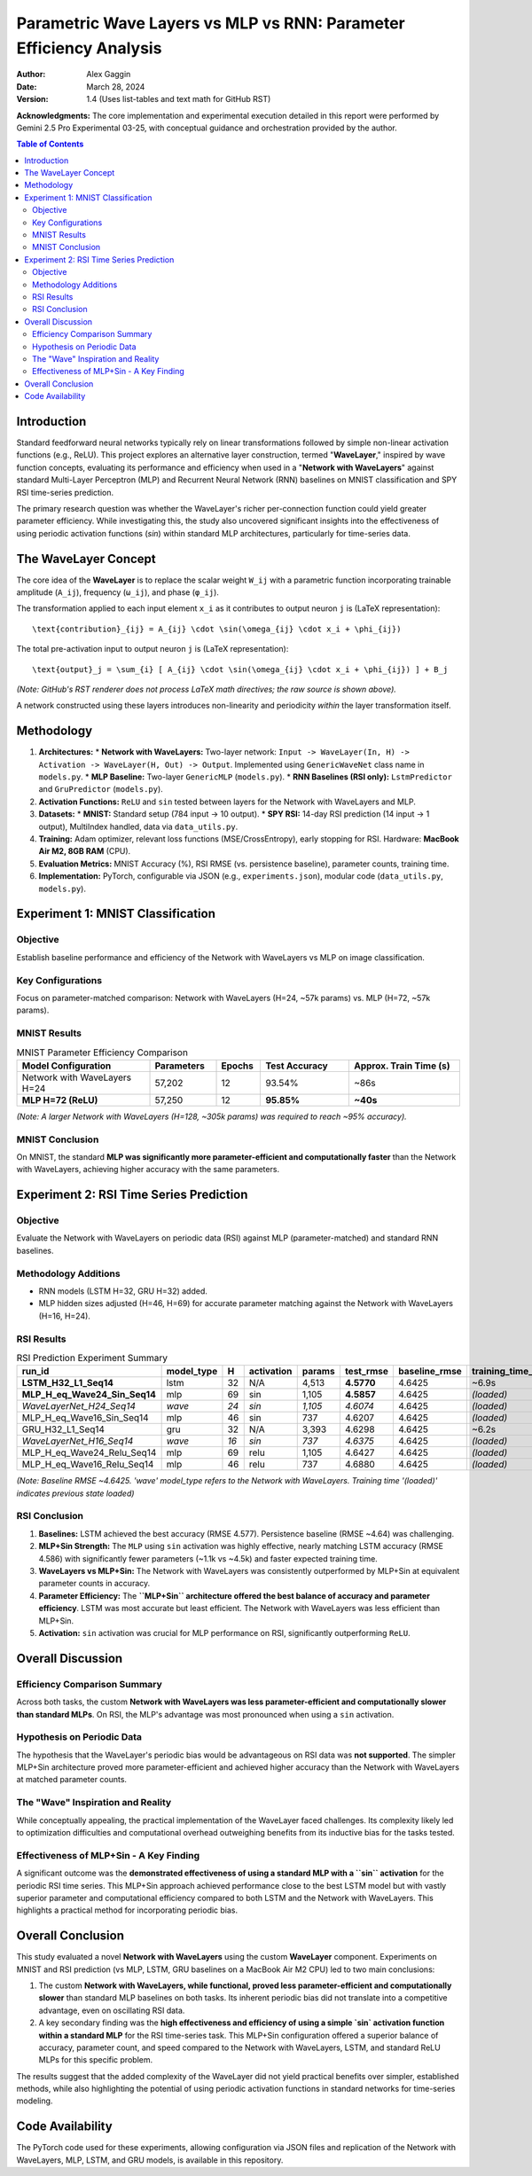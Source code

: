 ===================================================================
Parametric Wave Layers vs MLP vs RNN: Parameter Efficiency Analysis
===================================================================

:Author: Alex Gaggin
:Date: March 28, 2024
:Version: 1.4 (Uses list-tables and text math for GitHub RST)

.. meta::
   :description: Comparison of a custom Network with WaveLayers against MLP and RNN baselines on MNIST and RSI prediction tasks, focusing on parameter efficiency and activation functions.
   :keywords: Neural Networks, WaveLayer, Parametric Wave Network, MLP, LSTM, GRU, Parameter Efficiency, MNIST, RSI, Time Series, PyTorch, Sine Activation

**Acknowledgments:** The core implementation and experimental execution detailed in this report were performed by Gemini 2.5 Pro Experimental 03-25, with conceptual guidance and orchestration provided by the author.

.. contents:: Table of Contents
   :local:
   :depth: 2

Introduction
============

Standard feedforward neural networks typically rely on linear transformations followed by simple non-linear activation functions (e.g., ReLU). This project explores an alternative layer construction, termed "**WaveLayer**," inspired by wave function concepts, evaluating its performance and efficiency when used in a "**Network with WaveLayers**" against standard Multi-Layer Perceptron (MLP) and Recurrent Neural Network (RNN) baselines on MNIST classification and SPY RSI time-series prediction.

The primary research question was whether the WaveLayer's richer per-connection function could yield greater parameter efficiency. While investigating this, the study also uncovered significant insights into the effectiveness of using periodic activation functions (`sin`) within standard MLP architectures, particularly for time-series data.

The WaveLayer Concept
=====================

The core idea of the **WaveLayer** is to replace the scalar weight ``W_ij`` with a parametric function incorporating trainable amplitude (``A_ij``), frequency (``ω_ij``), and phase (``φ_ij``).

The transformation applied to each input element ``x_i`` as it contributes to output neuron ``j`` is (LaTeX representation)::

   \text{contribution}_{ij} = A_{ij} \cdot \sin(\omega_{ij} \cdot x_i + \phi_{ij})

The total pre-activation input to output neuron ``j`` is (LaTeX representation)::

   \text{output}_j = \sum_{i} [ A_{ij} \cdot \sin(\omega_{ij} \cdot x_i + \phi_{ij}) ] + B_j

*(Note: GitHub's RST renderer does not process LaTeX math directives; the raw source is shown above).*

A network constructed using these layers introduces non-linearity and periodicity *within* the layer transformation itself.

Methodology
===========

1.  **Architectures:**
    *   **Network with WaveLayers:** Two-layer network: ``Input -> WaveLayer(In, H) -> Activation -> WaveLayer(H, Out) -> Output``. Implemented using ``GenericWaveNet`` class name in ``models.py``.
    *   **MLP Baseline:** Two-layer ``GenericMLP`` (``models.py``).
    *   **RNN Baselines (RSI only):** ``LstmPredictor`` and ``GruPredictor`` (``models.py``).
2.  **Activation Functions:** ``ReLU`` and ``sin`` tested between layers for the Network with WaveLayers and MLP.
3.  **Datasets:**
    *   **MNIST:** Standard setup (784 input -> 10 output).
    *   **SPY RSI:** 14-day RSI prediction (14 input -> 1 output), MultiIndex handled, data via ``data_utils.py``.
4.  **Training:** Adam optimizer, relevant loss functions (MSE/CrossEntropy), early stopping for RSI. Hardware: **MacBook Air M2, 8GB RAM** (CPU).
5.  **Evaluation Metrics:** MNIST Accuracy (%), RSI RMSE (vs. persistence baseline), parameter counts, training time.
6.  **Implementation:** PyTorch, configurable via JSON (e.g., ``experiments.json``), modular code (``data_utils.py``, ``models.py``).

Experiment 1: MNIST Classification
==================================

Objective
---------
Establish baseline performance and efficiency of the Network with WaveLayers vs MLP on image classification.

Key Configurations
------------------
Focus on parameter-matched comparison: Network with WaveLayers (H=24, ~57k params) vs. MLP (H=72, ~57k params).

MNIST Results
-------------

.. list-table:: MNIST Parameter Efficiency Comparison
   :widths: 30 15 10 20 25
   :header-rows: 1
   :stub-columns: 0

   * - Model Configuration
     - Parameters
     - Epochs
     - Test Accuracy
     - Approx. Train Time (s)
   * - Network with WaveLayers H=24
     - 57,202
     - 12
     - 93.54%
     - ~86s
   * - **MLP H=72 (ReLU)**
     - 57,250
     - 12
     - **95.85%**
     - **~40s**

*(Note: A larger Network with WaveLayers (H=128, ~305k params) was required to reach ~95% accuracy).*

MNIST Conclusion
----------------
On MNIST, the standard **MLP was significantly more parameter-efficient and computationally faster** than the Network with WaveLayers, achieving higher accuracy with the same parameters.

Experiment 2: RSI Time Series Prediction
========================================

Objective
---------
Evaluate the Network with WaveLayers on periodic data (RSI) against MLP (parameter-matched) and standard RNN baselines.

Methodology Additions
---------------------
*   RNN models (LSTM H=32, GRU H=32) added.
*   MLP hidden sizes adjusted (H=46, H=69) for accurate parameter matching against the Network with WaveLayers (H=16, H=24).

RSI Results
-----------

.. list-table:: RSI Prediction Experiment Summary
   :widths: 28 12 5 12 10 12 15 15
   :header-rows: 1
   :stub-columns: 0

   * - run_id
     - model_type
     - H
     - activation
     - params
     - test_rmse
     - baseline_rmse
     - training_time_s
   * - **LSTM_H32_L1_Seq14**
     - lstm
     - 32
     - N/A
     - 4,513
     - **4.5770**
     - 4.6425
     - ~6.9s
   * - **MLP_H_eq_Wave24_Sin_Seq14**
     - mlp
     - 69
     - sin
     - 1,105
     - **4.5857**
     - 4.6425
     - *(loaded)*
   * - *WaveLayerNet_H24_Seq14*
     - *wave*
     - *24*
     - *sin*
     - *1,105*
     - *4.6074*
     - 4.6425
     - *(loaded)*
   * - MLP_H_eq_Wave16_Sin_Seq14
     - mlp
     - 46
     - sin
     - 737
     - 4.6207
     - 4.6425
     - *(loaded)*
   * - GRU_H32_L1_Seq14
     - gru
     - 32
     - N/A
     - 3,393
     - 4.6298
     - 4.6425
     - ~6.2s
   * - *WaveLayerNet_H16_Seq14*
     - *wave*
     - *16*
     - *sin*
     - *737*
     - *4.6375*
     - 4.6425
     - *(loaded)*
   * - MLP_H_eq_Wave24_Relu_Seq14
     - mlp
     - 69
     - relu
     - 1,105
     - 4.6427
     - 4.6425
     - *(loaded)*
   * - MLP_H_eq_Wave16_Relu_Seq14
     - mlp
     - 46
     - relu
     - 737
     - 4.6880
     - 4.6425
     - *(loaded)*

*(Note: Baseline RMSE ~4.6425. 'wave' model_type refers to the Network with WaveLayers. Training time '(loaded)' indicates previous state loaded)*

RSI Conclusion
--------------
1.  **Baselines:** LSTM achieved the best accuracy (RMSE 4.577). Persistence baseline (RMSE ~4.64) was challenging.
2.  **MLP+Sin Strength:** The ``MLP`` using ``sin`` activation was highly effective, nearly matching LSTM accuracy (RMSE 4.586) with significantly fewer parameters (~1.1k vs ~4.5k) and faster expected training time.
3.  **WaveLayers vs MLP+Sin:** The Network with WaveLayers was consistently outperformed by MLP+Sin at equivalent parameter counts in accuracy.
4.  **Parameter Efficiency:** The **``MLP+Sin`` architecture offered the best balance of accuracy and parameter efficiency**. LSTM was most accurate but least efficient. The Network with WaveLayers was less efficient than MLP+Sin.
5.  **Activation:** ``sin`` activation was crucial for MLP performance on RSI, significantly outperforming ``ReLU``.

Overall Discussion
==================

Efficiency Comparison Summary
-----------------------------
Across both tasks, the custom **Network with WaveLayers was less parameter-efficient and computationally slower than standard MLPs**. On RSI, the MLP's advantage was most pronounced when using a ``sin`` activation.

Hypothesis on Periodic Data
---------------------------
The hypothesis that the WaveLayer's periodic bias would be advantageous on RSI data was **not supported**. The simpler MLP+Sin architecture proved more parameter-efficient and achieved higher accuracy than the Network with WaveLayers at matched parameter counts.

The "Wave" Inspiration and Reality
----------------------------------
While conceptually appealing, the practical implementation of the WaveLayer faced challenges. Its complexity likely led to optimization difficulties and computational overhead outweighing benefits from its inductive bias for the tasks tested.

Effectiveness of MLP+Sin - A Key Finding
------------------------------------------
A significant outcome was the **demonstrated effectiveness of using a standard MLP with a ``sin`` activation** for the periodic RSI time series. This MLP+Sin approach achieved performance close to the best LSTM model but with vastly superior parameter and computational efficiency compared to both LSTM and the Network with WaveLayers. This highlights a practical method for incorporating periodic bias.

Overall Conclusion
==================

This study evaluated a novel **Network with WaveLayers** using the custom **WaveLayer** component. Experiments on MNIST and RSI prediction (vs MLP, LSTM, GRU baselines on a MacBook Air M2 CPU) led to two main conclusions:

1.  The custom **Network with WaveLayers, while functional, proved less parameter-efficient and computationally slower** than standard MLP baselines on both tasks. Its inherent periodic bias did not translate into a competitive advantage, even on oscillating RSI data.
2.  A key secondary finding was the **high effectiveness and efficiency of using a simple `sin` activation function within a standard MLP** for the RSI time-series task. This MLP+Sin configuration offered a superior balance of accuracy, parameter count, and speed compared to the Network with WaveLayers, LSTM, and standard ReLU MLPs for this specific problem.

The results suggest that the added complexity of the WaveLayer did not yield practical benefits over simpler, established methods, while also highlighting the potential of using periodic activation functions in standard networks for time-series modeling.

Code Availability
=================

The PyTorch code used for these experiments, allowing configuration via JSON files and replication of the Network with WaveLayers, MLP, LSTM, and GRU models, is available in this repository.